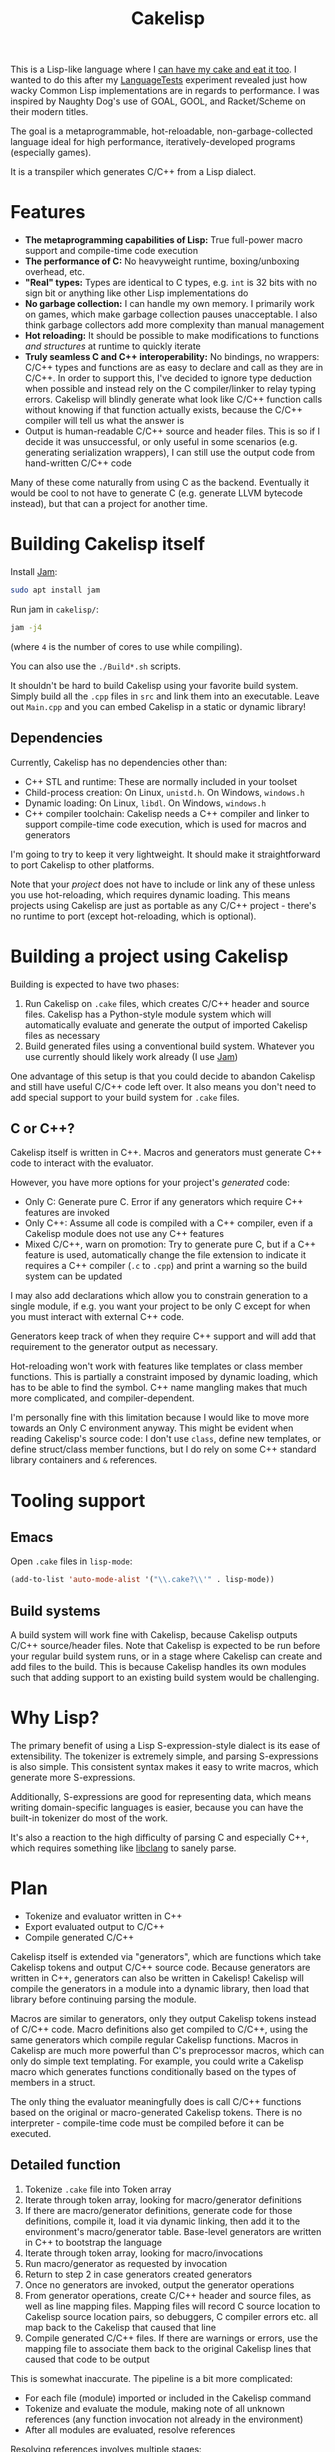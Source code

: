 #+TITLE:Cakelisp

[[file:images/CakeLisp_gradient_128.png]]

This is a Lisp-like language where I [[https://en.wikipedia.org/wiki/You_can%27t_have_your_cake_and_eat_it][can have my cake and eat it too]]. I wanted to do this after my [[https://macoy.me/code/macoy/LanguageTests][LanguageTests]] experiment revealed just how wacky Common Lisp implementations are in regards to performance. I was inspired by Naughty Dog's use of GOAL, GOOL, and Racket/Scheme on their modern titles.

The goal is a metaprogrammable, hot-reloadable, non-garbage-collected language ideal for high performance, iteratively-developed programs (especially games).

It is a transpiler which generates C/C++ from a Lisp dialect.

* Features
- *The metaprogramming capabilities of Lisp:* True full-power macro support and compile-time code execution
- *The performance of C:* No heavyweight runtime, boxing/unboxing overhead, etc.
- *"Real" types:* Types are identical to C types, e.g. ~int~ is 32 bits with no sign bit or anything like other Lisp implementations do
- *No garbage collection:* I can handle my own memory. I primarily work on games, which make garbage collection pauses unacceptable. I also think garbage collectors add more complexity than manual management
- *Hot reloading:* It should be possible to make modifications to functions /and structures/ at runtime to quickly iterate
- *Truly seamless C and C++ interoperability:* No bindings, no wrappers: C/C++ types and functions are as easy to declare and call as they are in C/C++. In order to support this, I've decided to ignore type deduction when possible and instead rely on the C compiler/linker to relay typing errors. Cakelisp will blindly generate what look like C/C++ function calls without knowing if that function actually exists, because the C/C++ compiler will tell us what the answer is
- Output is human-readable C/C++ source and header files. This is so if I decide it was unsuccessful, or only useful in some scenarios (e.g. generating serialization wrappers), I can still use the output code from hand-written C/C++ code

Many of these come naturally from using C as the backend. Eventually it would be cool to not have to generate C (e.g. generate LLVM bytecode instead), but that can a project for another time.
* Building Cakelisp itself
Install [[https://www.perforce.com/documentation/jam-documentation][Jam]]:
#+BEGIN_SRC sh
sudo apt install jam
#+END_SRC

Run jam in ~cakelisp/~:
#+BEGIN_SRC sh
jam -j4
#+END_SRC
(where ~4~ is the number of cores to use while compiling).

You can also use the ~./Build*.sh~ scripts.

It shouldn't be hard to build Cakelisp using your favorite build system. Simply build all the ~.cpp~ files in ~src~ and link them into an executable. Leave out ~Main.cpp~ and you can embed Cakelisp in a static or dynamic library!
** Dependencies
Currently, Cakelisp has no dependencies other than:
- C++ STL and runtime: These are normally included in your toolset
- Child-process creation: On Linux, ~unistd.h~. On Windows, ~windows.h~
- Dynamic loading: On Linux, ~libdl~. On Windows, ~windows.h~
- C++ compiler toolchain: Cakelisp needs a C++ compiler and linker to support compile-time code execution, which is used for macros and generators

I'm going to try to keep it very lightweight. It should make it straightforward to port Cakelisp to other platforms.

Note that your /project/ does not have to include or link any of these unless you use hot-reloading, which requires dynamic loading. This means projects using Cakelisp are just as portable as any C/C++ project - there's no runtime to port (except hot-reloading, which is optional).
* Building a project using Cakelisp
Building is expected to have two phases:
1. Run Cakelisp on ~.cake~ files, which creates C/C++ header and source files. Cakelisp has a Python-style module system which will automatically evaluate and generate the output of imported Cakelisp files as necessary
2. Build generated files using a conventional build system. Whatever you use currently should likely work already (I use [[https://www.perforce.com/documentation/jam-documentation][Jam]])

One advantage of this setup is that you could decide to abandon Cakelisp and still have useful C/C++ code left over. It also means you don't need to add special support to your build system for ~.cake~ files.

** C or C++?
Cakelisp itself is written in C++. Macros and generators must generate C++ code to interact with the evaluator.

However, you have more options for your project's /generated/ code:
- Only C: Generate pure C. Error if any generators which require C++ features are invoked
- Only C++: Assume all code is compiled with a C++ compiler, even if a Cakelisp module does not use any C++ features
- Mixed C/C++, warn on promotion: Try to generate pure C, but if a C++ feature is used, automatically change the file extension to indicate it requires a C++ compiler (~.c~ to ~.cpp~) and print a warning so the build system can be updated

I may also add declarations which allow you to constrain generation to a single module, if e.g. you want your project to be only C except for when you must interact with external C++ code.

Generators keep track of when they require C++ support and will add that requirement to the generator output as necessary.

Hot-reloading won't work with features like templates or class member functions. This is partially a constraint imposed by dynamic loading, which has to be able to find the symbol. C++ name mangling makes that much more complicated, and compiler-dependent.

I'm personally fine with this limitation because I would like to move more towards an Only C environment anyway. This might be evident when reading Cakelisp's source code: I don't use ~class~, define new templates, or define struct/class member functions, but I do rely on some C++ standard library containers and ~&~ references.
* Tooling support
** Emacs
Open ~.cake~ files in ~lisp-mode~:
#+BEGIN_SRC lisp
(add-to-list 'auto-mode-alist '("\\.cake?\\'" . lisp-mode))
#+END_SRC
** Build systems
A build system will work fine with Cakelisp, because Cakelisp outputs C/C++ source/header files. Note that Cakelisp is expected to be run before your regular build system runs, or in a stage where Cakelisp can create and add files to the build. This is because Cakelisp handles its own modules such that adding support to an existing build system would be challenging.
* Why Lisp?
The primary benefit of using a Lisp S-expression-style dialect is its ease of extensibility. The tokenizer is extremely simple, and parsing S-expressions is also simple. This consistent syntax makes it easy to write macros, which generate more S-expressions. 

Additionally, S-expressions are good for representing data, which means writing domain-specific languages is easier, because you can have the built-in tokenizer do most of the work.

It's also a reaction to the high difficulty of parsing C and especially C++, which requires something like [[https://clang.llvm.org/doxygen/group__CINDEX.html][libclang]] to sanely parse.
* Plan
- Tokenize and evaluator written in C++
- Export evaluated output to C/C++
- Compile generated C/C++

Cakelisp itself is extended via "generators", which are functions which take Cakelisp tokens and output C/C++ source code. Because generators are written in C++, generators can also be written in Cakelisp! Cakelisp will compile the generators in a module into a dynamic library, then load that library before continuing parsing the module.

Macros are similar to generators, only they output Cakelisp tokens instead of C/C++ code. Macro definitions also get compiled to C/C++, using the same generators which compile regular Cakelisp functions. Macros in Cakelisp are much more powerful than C's preprocessor macros, which can only do simple text templating. For example, you could write a Cakelisp macro which generates functions conditionally based on the types of members in a struct.

The only thing the evaluator meaningfully does is call C/C++ functions based on the original or macro-generated Cakelisp tokens. There is no interpreter - compile-time code must be compiled before it can be executed.
** Detailed function
1. Tokenize ~.cake~ file into Token array
2. Iterate through token array, looking for macro/generator definitions
3. If there are macro/generator definitions, generate code for those definitions, compile it, load it via dynamic linking, then add it to the environment's macro/generator table. Base-level generators are written in C++ to bootstrap the language
4. Iterate through token array, looking for macro/invocations
5. Run macro/generator as requested by invocation
6. Return to step 2 in case generators created generators
7. Once no generators are invoked, output the generator operations
8. From generator operations, create C/C++ header and source files, as well as line mapping files. Mapping files will record C source location to Cakelisp source location pairs, so debuggers, C compiler errors etc. all map back to the Cakelisp that caused that line
9. Compile generated C/C++ files. If there are warnings or errors, use the mapping file to associate them back to the original Cakelisp lines that caused that code to be output

This is somewhat inaccurate. The pipeline is a bit more complicated:
- For each file (module) imported or included in the Cakelisp command
- Tokenize and evaluate the module, making note of all unknown references (any function invocation not already in the environment)
- After all modules are evaluated, resolve references

Resolving references involves multiple stages:
1. Determine which definitions (macros, generators, and functions) need to be built
2. For each required definition, determine if it can be built (if all its references are loaded)
3. Build all required definitions which can be built, guessing whether unknown references are C/C++ function calls
4. For all definitions which are built successfully, resolve references to those definitions (evaluate knowing now what the reference is; macros, generators, and C/C++ function invocations all have different paths)
5. Return to step 1 because definitions and references to them can create new definitions which resolve other references

The "guessing" part of the resolving references stage is something I think is unique to Cakelisp. In order to avoid requiring bindings, Cakelisp must guess as to whether an invocation is a valid C/C++ function call. When the guess is incorrect, Cakelisp will not try to compile the referent definition until something about the environment changes, which makes the chances of a successful compilation for that definition increase. I call this "speculative compilation".

The drawback to speculative compilation is costly failed compilations, but they can be minimized if hints are added. Additionally, it is only necessary during clean builds - partial builds will use definitions which have already been compiled. In this way, compile-time code execution can be imagined as extensions to the Cakelisp transpiler, written inline with "shipping" code.
* Compared to C-mera
The most similar thing to Cakelisp is [[https://github.com/kiselgra/c-mera][C-mera]]. I was not aware of it until after I got a good ways into the project. I will be forging ahead with my own version, which has the following features C-mera lacks (to my limited knowledge):
- Automatic header file generation
- Powerful mapping file for debugging, error reporting, etc. on the source code, not just the generated code
- Intended to support more than "just" code generation, e.g. code to support hot-reloading and runtime type information will be created
- I will likely add some global environment that will be modifiable by any modules in the project. This is useful for things like automatic "command" function generation with project-wide scope

Features C-mera has that Cakelisp doesn't:
- Access to Common Lisp macros, which is a huge swath of useful code generators
- Support for generating other languages. At this point, the C/C++ output is hardcoded, and would be a bit painful to change
- Multiple contributors and years of refinement
- It's done, and has proven itself useful
- Almost definitely has a cleaner implementation
** Implementation language pros and cons
Cakelisp is written in C/C++ while C-mera is written in Common Lisp. 

This is good and bad: the advanages of writing it in C/C++ are:
- It is fast; no garbage collection pauses etc. to deal with. This might not actually be the case if intermediate compilation and loading of generators and macros ends up being slow
- C++ is what I'm most familiar with; it would've taken me much longer in Common Lisp simply because I'm inexperienced in it
- Cakelisp does not depend on a runtime (except for the C runtime), which means it would be possible to integrate the Cakelisp compiler into the project being compiled itself. This could be pretty handy for in-process self-modification thanks to the hot-reloading features
- Macros and generators can be written in the same language being generated (and in Cakelisp, of course, because Cakelisp itself can load its own generated code to expand itself)

The bad things:
- There's no macro-writing library to draw from (macros which help write macros)
- Like previously mentioned, macros and generators need to be converted to C/C++ and compiled by an external compiler to be executed, whereas Common Lisp would make this whole process much easier by natively supporting macro code generation and evaluation

* (Somewhat) Similar languages
- [[http://www.call-cc.org/][Chicken scheme]]: Transpiles to C. This one seemed the "best" of the competitors, because it's fairly active still. Has heavyweight C function bindings, GC
- [[https://common-lisp.net/project/ecl/static/manual/index.html#Top][ECL]]: embeddable common lisp
- [[https://ferret-lang.org/][Ferret]]: Lisp compiled down to C++

The following I believe have little or no activity, implying they are no longer supported:
- [[https://github.com/tomhrr/dale][Dale]]: "Lisp-flavoured C". Hasn't been touched in over two years. It is similar to what I'm going for, I think
- [[https://github.com/wolfgangj/bone-lisp][Bone Lisp]]: Lisp with no GC. Creator has abandoned it, but it still gets some attention
- [[https://github.com/carp-lang/Carp][Carp]]: Performance-oriented. see [[https://github.com/carp-lang/Carp/blob/master/docs/LanguageGuide.md][Language guide]]
- [[https://github.com/ska80/thinlisp][Thinlisp]]: No GC option available. Write your stuff in CL using the cushy SBCL environment, then compile down to C for good performance
